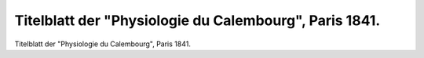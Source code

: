 Titelblatt der "Physiologie du Calembourg", Paris 1841.
=======================================================

.. image:: FPhysio5-small.jpg
   :alt:

Titelblatt der "Physiologie du Calembourg", Paris 1841.
